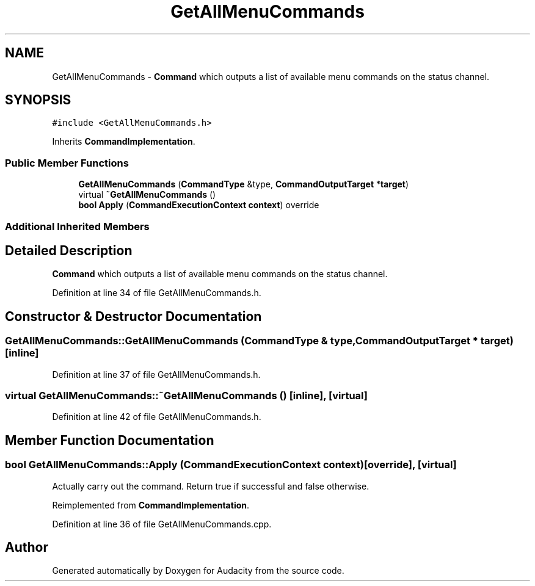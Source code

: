 .TH "GetAllMenuCommands" 3 "Thu Apr 28 2016" "Audacity" \" -*- nroff -*-
.ad l
.nh
.SH NAME
GetAllMenuCommands \- \fBCommand\fP which outputs a list of available menu commands on the status channel\&.  

.SH SYNOPSIS
.br
.PP
.PP
\fC#include <GetAllMenuCommands\&.h>\fP
.PP
Inherits \fBCommandImplementation\fP\&.
.SS "Public Member Functions"

.in +1c
.ti -1c
.RI "\fBGetAllMenuCommands\fP (\fBCommandType\fP &type, \fBCommandOutputTarget\fP *\fBtarget\fP)"
.br
.ti -1c
.RI "virtual \fB~GetAllMenuCommands\fP ()"
.br
.ti -1c
.RI "\fBbool\fP \fBApply\fP (\fBCommandExecutionContext\fP \fBcontext\fP) override"
.br
.in -1c
.SS "Additional Inherited Members"
.SH "Detailed Description"
.PP 
\fBCommand\fP which outputs a list of available menu commands on the status channel\&. 
.PP
Definition at line 34 of file GetAllMenuCommands\&.h\&.
.SH "Constructor & Destructor Documentation"
.PP 
.SS "GetAllMenuCommands::GetAllMenuCommands (\fBCommandType\fP & type, \fBCommandOutputTarget\fP * target)\fC [inline]\fP"

.PP
Definition at line 37 of file GetAllMenuCommands\&.h\&.
.SS "virtual GetAllMenuCommands::~GetAllMenuCommands ()\fC [inline]\fP, \fC [virtual]\fP"

.PP
Definition at line 42 of file GetAllMenuCommands\&.h\&.
.SH "Member Function Documentation"
.PP 
.SS "\fBbool\fP GetAllMenuCommands::Apply (\fBCommandExecutionContext\fP context)\fC [override]\fP, \fC [virtual]\fP"
Actually carry out the command\&. Return true if successful and false otherwise\&. 
.PP
Reimplemented from \fBCommandImplementation\fP\&.
.PP
Definition at line 36 of file GetAllMenuCommands\&.cpp\&.

.SH "Author"
.PP 
Generated automatically by Doxygen for Audacity from the source code\&.
